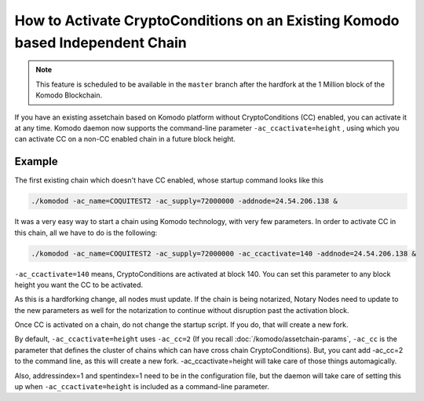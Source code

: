 ******************************************************************************
How to Activate CryptoConditions on an Existing Komodo based Independent Chain
******************************************************************************

.. note::

	This feature is scheduled to be available in the ``master`` branch after the hardfork at the 1 Million block of the Komodo Blockchain.  

If you have an existing assetchain based on Komodo platform without CryptoConditions (CC) enabled, you can activate it at any time. Komodo daemon now supports the command-line parameter ``-ac_ccactivate=height`` , using which you can activate CC on a non-CC enabled chain in a future block height.

Example
=======

The first existing chain which doesn't have CC enabled, whose startup command looks like this

.. code-block:: shell

	./komodod -ac_name=COQUITEST2 -ac_supply=72000000 -addnode=24.54.206.138 &

It was a very easy way to start a chain using Komodo technology, with very few parameters. In order to activate CC in this chain, all we have to do is the following:

.. code-block:: shell

	./komodod -ac_name=COQUITEST2 -ac_supply=72000000 -ac_ccactivate=140 -addnode=24.54.206.138 &

``-ac_ccactivate=140`` means, CryptoConditions are activated at block 140. You can set this parameter to any block height you want the CC to be activated.

As this is a hardforking change, all nodes must update. If the chain is being notarized, Notary Nodes need to update to the new parameters as well for the notarization to continue without disruption past the activation block. 

Once CC is activated on a chain, do not change the startup script. If you do, that will create a new fork.

By default, ``-ac_ccactivate=height`` uses ``-ac_cc=2`` (If you recall :doc:`/komodo/assetchain-params`, ``-ac_cc`` is the parameter that defines the cluster of chains which can have cross chain CryptoConditions). But, you cant add -ac_cc=2 to the command line, as this will create a new fork. -ac_ccactivate=height will take care of those things automagically.

Also, addressindex=1 and spentindex=1 need to be in the configuration file, but the daemon will take care of setting this up when ``-ac_ccactivate=height`` is included as a command-line parameter.

